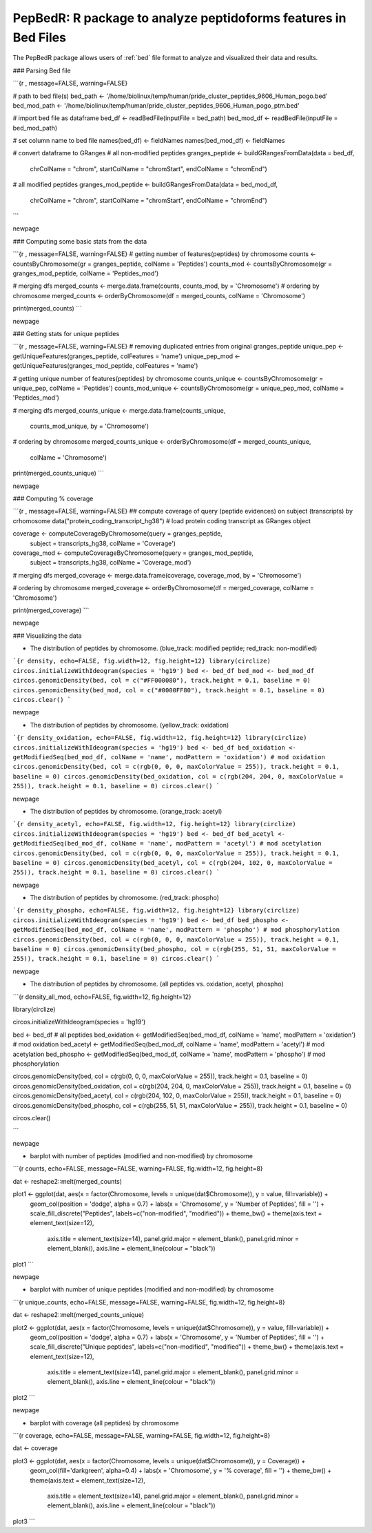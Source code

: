 .. _pepbedr

PepBedR: R package to analyze peptidoforms features in Bed Files
--------------------------------------

The PepBedR package allows users of :ref:`bed` file format to analyze and visualized their data and results.

..

### Parsing Bed file

```{r , message=FALSE, warning=FALSE}

# path to bed file(s)
bed_path <- '/home/biolinux/temp/human/pride_cluster_peptides_9606_Human_pogo.bed'
bed_mod_path <-  '/home/biolinux/temp/human/pride_cluster_peptides_9606_Human_pogo_ptm.bed'

# import bed file as  dataframe
bed_df <- readBedFile(inputFile = bed_path)
bed_mod_df <- readBedFile(inputFile = bed_mod_path)

# set column name to bed file
names(bed_df) <- fieldNames
names(bed_mod_df) <- fieldNames

# convert dataframe to GRanges
# all non-modified peptides
granges_peptide <- buildGRangesFromData(data = bed_df,
                                        chrColName = "chrom",
                                        startColName = "chromStart",
                                        endColName = "chromEnd")

# all modified peptides
granges_mod_peptide <- buildGRangesFromData(data = bed_mod_df,
                                            chrColName = "chrom",
                                            startColName = "chromStart",
                                            endColName = "chromEnd")
```

\newpage

### Computing some basic stats from the data

```{r , message=FALSE, warning=FALSE}
# getting number of features(peptides) by chromosome
counts <- countsByChromosome(gr = granges_peptide, colName = 'Peptides')
counts_mod <- countsByChromosome(gr = granges_mod_peptide, colName = 'Peptides_mod')

# merging dfs
merged_counts <- merge.data.frame(counts, counts_mod, by = 'Chromosome')
# ordering by chromosome
merged_counts <- orderByChromosome(df = merged_counts, colName = 'Chromosome')

print(merged_counts)
```

\newpage

### Getting stats for unique peptides

```{r , message=FALSE, warning=FALSE}
# removing duplicated entries from original granges_peptide
unique_pep <- getUniqueFeatures(granges_peptide, colFeatures = 'name')
unique_pep_mod <- getUniqueFeatures(granges_mod_peptide, colFeatures = 'name')

# getting unique number of features(peptides) by chromosome
counts_unique <- countsByChromosome(gr = unique_pep, colName = 'Peptides')
counts_mod_unique <- countsByChromosome(gr = unique_pep_mod, colName = 'Peptides_mod')

# merging dfs
merged_counts_unique <- merge.data.frame(counts_unique,
                                         counts_mod_unique,
                                         by = 'Chromosome')

# ordering by chromosome
merged_counts_unique <- orderByChromosome(df = merged_counts_unique,
                                          colName = 'Chromosome')

print(merged_counts_unique)
```

\newpage

### Computing % coverage

```{r , message=FALSE, warning=FALSE}
## compute coverage of query (peptide evidences) on subject (transcripts) by crhomosome
data("protein_coding_transcript_hg38") # load protein coding transcript as GRanges object

coverage <- computeCoverageByChromosome(query = granges_peptide,
                                        subject = transcripts_hg38,
                                        colName = 'Coverage')

coverage_mod <- computeCoverageByChromosome(query = granges_mod_peptide,
                                            subject = transcripts_hg38,
                                            colName = 'Coverage_mod')

# merging dfs
merged_coverage <- merge.data.frame(coverage, coverage_mod, by = 'Chromosome')

# ordering by chromosome
merged_coverage <- orderByChromosome(df = merged_coverage, colName = 'Chromosome')

print(merged_coverage)
```

\newpage

### Visualizing the data

* The distribution of peptides by chromosome. (blue_track: modified peptide;  red_track: non-modified)

```{r density, echo=FALSE, fig.width=12, fig.height=12}
library(circlize)
circos.initializeWithIdeogram(species = 'hg19')
bed <- bed_df
bed_mod <- bed_mod_df
circos.genomicDensity(bed, col = c("#FF000080"), track.height = 0.1, baseline = 0)
circos.genomicDensity(bed_mod, col = c("#0000FF80"), track.height = 0.1, baseline = 0)
circos.clear()
```

\newpage

* The distribution of peptides by chromosome. (yellow_track: oxidation)

```{r density_oxidation, echo=FALSE, fig.width=12, fig.height=12}
library(circlize)
circos.initializeWithIdeogram(species = 'hg19')
bed <- bed_df
bed_oxidation <- getModifiedSeq(bed_mod_df, colName = 'name', modPattern = 'oxidation') # mod oxidation
circos.genomicDensity(bed, col = c(rgb(0, 0, 0, maxColorValue = 255)), track.height = 0.1, baseline = 0)
circos.genomicDensity(bed_oxidation, col = c(rgb(204, 204, 0, maxColorValue = 255)), track.height = 0.1, baseline = 0)
circos.clear()
```


\newpage

* The distribution of peptides by chromosome. (orange_track: acetyl)

```{r density_acetyl, echo=FALSE, fig.width=12, fig.height=12}
library(circlize)
circos.initializeWithIdeogram(species = 'hg19')
bed <- bed_df
bed_acetyl <- getModifiedSeq(bed_mod_df, colName = 'name', modPattern = 'acetyl') # mod acetylation
circos.genomicDensity(bed, col = c(rgb(0, 0, 0, maxColorValue = 255)), track.height = 0.1, baseline = 0)
circos.genomicDensity(bed_acetyl, col = c(rgb(204, 102, 0, maxColorValue = 255)), track.height = 0.1, baseline = 0)
circos.clear()
```


\newpage

* The distribution of peptides by chromosome. (red_track: phospho)

```{r density_phospho, echo=FALSE, fig.width=12, fig.height=12}
library(circlize)
circos.initializeWithIdeogram(species = 'hg19')
bed <- bed_df
bed_phospho <- getModifiedSeq(bed_mod_df, colName = 'name', modPattern = 'phospho') # mod phosphorylation
circos.genomicDensity(bed, col = c(rgb(0, 0, 0, maxColorValue = 255)), track.height = 0.1, baseline = 0)
circos.genomicDensity(bed_phospho, col = c(rgb(255, 51, 51, maxColorValue = 255)), track.height = 0.1, baseline = 0)
circos.clear()
```


\newpage

* The distribution of peptides by chromosome. (all peptides vs. oxidation, acetyl, phospho)

```{r density_all_mod, echo=FALSE, fig.width=12, fig.height=12}

library(circlize)

circos.initializeWithIdeogram(species = 'hg19')

bed <- bed_df # all peptides
bed_oxidation <- getModifiedSeq(bed_mod_df, colName = 'name', modPattern = 'oxidation') # mod oxidation
bed_acetyl    <- getModifiedSeq(bed_mod_df, colName = 'name', modPattern = 'acetyl') # mod acetylation
bed_phospho   <- getModifiedSeq(bed_mod_df, colName = 'name', modPattern = 'phospho') # mod phosphorylation

circos.genomicDensity(bed, col = c(rgb(0, 0, 0, maxColorValue = 255)), track.height = 0.1, baseline = 0)
circos.genomicDensity(bed_oxidation, col = c(rgb(204, 204, 0, maxColorValue = 255)), track.height = 0.1, baseline = 0)
circos.genomicDensity(bed_acetyl, col = c(rgb(204, 102, 0, maxColorValue = 255)), track.height = 0.1, baseline = 0)
circos.genomicDensity(bed_phospho, col = c(rgb(255, 51, 51, maxColorValue = 255)), track.height = 0.1, baseline = 0)

circos.clear()

```


\newpage

* barplot with number of peptides (modified and non-modified) by chromosome

```{r counts, echo=FALSE, message=FALSE, warning=FALSE, fig.width=12, fig.height=8}

dat <- reshape2::melt(merged_counts)

plot1 <- ggplot(dat, aes(x = factor(Chromosome, levels = unique(dat$Chromosome)), y = value, fill=variable)) +
         geom_col(position = 'dodge', alpha = 0.7) +
         labs(x = 'Chromosome', y = 'Number of Peptides', fill = '') +
         scale_fill_discrete("Peptides", labels=c("non-modified", "modified")) +
         theme_bw() +
         theme(axis.text = element_text(size=12),
               axis.title = element_text(size=14),
               panel.grid.major = element_blank(),
               panel.grid.minor = element_blank(),
               axis.line = element_line(colour = "black"))
plot1
```

\newpage

* barplot with number of unique peptides (modified and non-modified) by chromosome

```{r unique_counts, echo=FALSE, message=FALSE, warning=FALSE, fig.width=12, fig.height=8}

dat <- reshape2::melt(merged_counts_unique)

plot2 <- ggplot(dat, aes(x = factor(Chromosome, levels = unique(dat$Chromosome)), y = value, fill=variable)) +
         geom_col(position = 'dodge', alpha = 0.7) +
         labs(x = 'Chromosome', y = 'Number of Peptides', fill = '') +
         scale_fill_discrete("Unique peptides", labels=c("non-modified", "modified")) +
         theme_bw() +
         theme(axis.text = element_text(size=12),
               axis.title = element_text(size=14),
               panel.grid.major = element_blank(),
               panel.grid.minor = element_blank(),
               axis.line = element_line(colour = "black"))
plot2
```

\newpage

* barplot with coverage (all peptides) by chromosome

```{r coverage, echo=FALSE, message=FALSE, warning=FALSE, fig.width=12, fig.height=8}

dat <- coverage

plot3 <- ggplot(dat, aes(x = factor(Chromosome, levels = unique(dat$Chromosome)), y = Coverage)) +
         geom_col(fill='darkgreen', alpha=0.4) +
         labs(x = 'Chromosome', y = '% coverage', fill = '') +
         theme_bw() +
         theme(axis.text = element_text(size=12),
               axis.title = element_text(size=14),
               panel.grid.major = element_blank(),
               panel.grid.minor = element_blank(),
               axis.line = element_line(colour = "black"))
plot3
```
